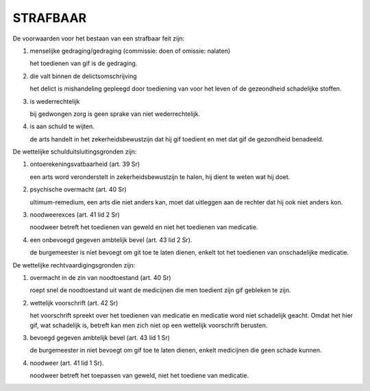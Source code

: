 .. _strafbaar:

STRAFBAAR
#########

De voorwaarden voor het bestaan van een strafbaar feit zijn:

1) menselijke gedraging/gedraging (commissie: doen of omissie: nalaten)

   het toedienen van gif is de gedraging.

2) die valt binnen de delictsomschrijving

   het delict is mishandeling gepleegd door toediening van voor het leven of de gezeondheid schadelijke stoffen.

3) is wederrechtelijk

   bij gedwongen zorg is geen sprake van niet wederrechtelijk.

4) is aan schuld te wijten.

   de arts handelt in het zekerheidsbewustzijn dat hij gif toedient en met dat gif de gezondheid benadeeld.

De wettelijke schulduitsluitingsgronden zijn:

1) ontoerekeningsvatbaarheid (art. 39 Sr)

   een arts word veronderstelt in zekerheidsbewustzijn te halen, hij dient te weten wat hij doet.

2) psychische overmacht (art. 40 Sr)

   ultimum-remedium, een arts die niet anders kan, moet dat uitleggen aan de rechter dat hij ook niet anders kon.

3) noodweerexces (art. 41 lid 2 Sr)

   noodweer betreft het toedienen van geweld en niet het toedienen van medicatie.

4) een onbevoegd gegeven ambtelijk bevel (art. 43 lid 2 Sr).

   de burgemeester is niet bevoegt om git toe te laten dienen, enkelt tot het toedienen van onschadelijke medicatie.

De wettelijke rechtvaardigingsgronden zijn:

1) overmacht in de zin van noodtoestand (art. 40 Sr)

   roept snel de noodtoestand uit want de medicijnen die men toedient zijn gif gebleken te zijn.

2) wettelijk voorschrift (art. 42 Sr)

   het voorschrift spreekt over het toedienen van medicatie en medicatie
   word niet schadelijk geacht. Omdat het hier gif, wat schadelijk is, betreft
   kan men zich niet op een wettelijk voorschrift berusten.

3) bevoegd gegeven ambtelijk bevel (art. 43 lid 1 Sr)

   de burgemeester in niet bevoegt om gif toe te laten dienen, enkelt medicijnen die geen schade kunnen.

4) noodweer (art. 41 lid 1 Sr).

   noodweer betreft het toepassen van geweld, niet het toediene van medicatie.

